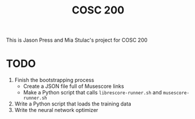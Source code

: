 #+title: COSC 200

This is Jason Press and Mia Stulac's project for COSC 200

* TODO

1. Finish the bootstrapping process
   - Create a JSON file full of Musescore links
   - Make a Python script that calls ~librescore-runner.sh~ and ~musescore-runner.sh~
2. Write a Python script that loads the training data
3. Write the neural network optimizer

